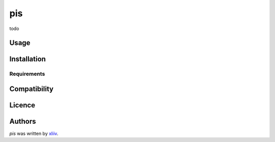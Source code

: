 pis
===

.. image:: https://img.shields.io/pypi/v/pis.svg
    :target: https://pypi.python.org/pypi/pis
    :alt: Latest PyPI version

.. image:: -.png
   :target: -
   :alt: Latest Travis CI build status

todo

Usage
-----

Installation
------------

Requirements
^^^^^^^^^^^^

Compatibility
-------------

Licence
-------

Authors
-------

`pis` was written by `xliiv <tymoteusz.jankowski@gmail.com>`_.
